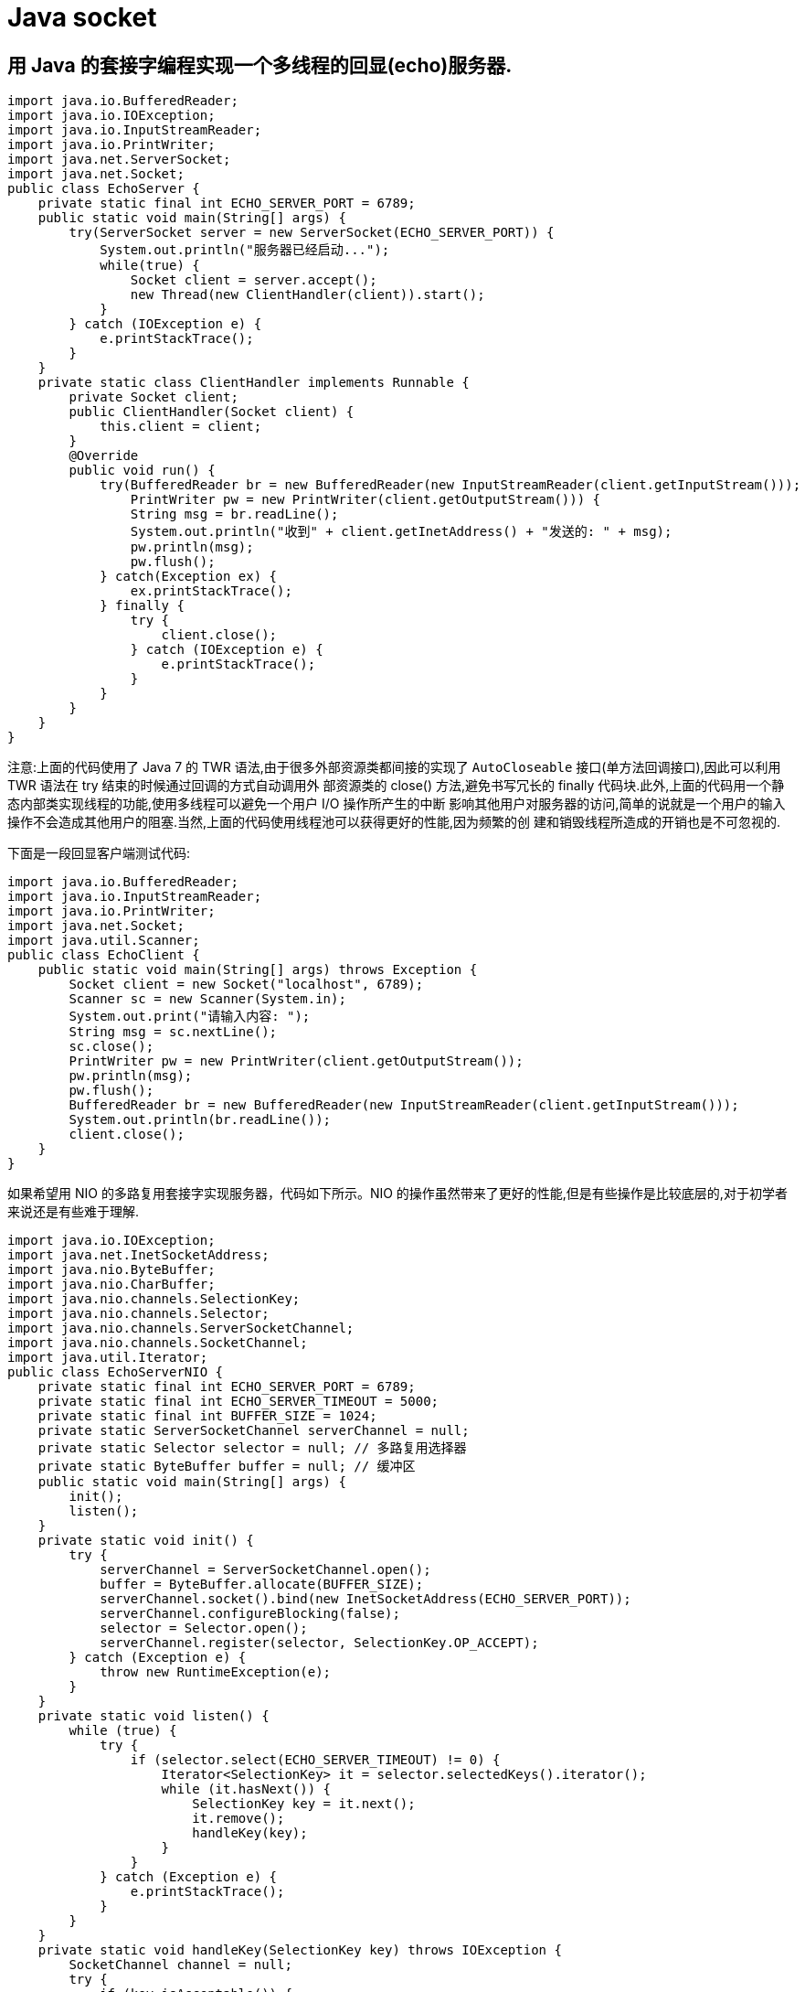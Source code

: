 [[java-socket]]
= Java socket

[[java-socket-1]]
== 用 Java 的套接字编程实现一个多线程的回显(echo)服务器.

[source,java]
----
import java.io.BufferedReader;
import java.io.IOException;
import java.io.InputStreamReader;
import java.io.PrintWriter;
import java.net.ServerSocket;
import java.net.Socket;
public class EchoServer {
    private static final int ECHO_SERVER_PORT = 6789;
    public static void main(String[] args) {
        try(ServerSocket server = new ServerSocket(ECHO_SERVER_PORT)) {
            System.out.println("服务器已经启动...");
            while(true) {
                Socket client = server.accept();
                new Thread(new ClientHandler(client)).start();
            }
        } catch (IOException e) {
            e.printStackTrace();
        }
    }
    private static class ClientHandler implements Runnable {
        private Socket client;
        public ClientHandler(Socket client) {
            this.client = client;
        }
        @Override
        public void run() {
            try(BufferedReader br = new BufferedReader(new InputStreamReader(client.getInputStream()));
                PrintWriter pw = new PrintWriter(client.getOutputStream())) {
                String msg = br.readLine();
                System.out.println("收到" + client.getInetAddress() + "发送的: " + msg);
                pw.println(msg);
                pw.flush();
            } catch(Exception ex) {
                ex.printStackTrace();
            } finally {
                try {
                    client.close();
                } catch (IOException e) {
                    e.printStackTrace();
                }
            }
        }
    }
}
----

注意:上面的代码使用了 Java 7 的 TWR 语法,由于很多外部资源类都间接的实现了 `AutoCloseable` 接口(单方法回调接口),因此可以利用 TWR 语法在 try 结束的时候通过回调的方式自动调用外
部资源类的 close() 方法,避免书写冗长的 finally 代码块.此外,上面的代码用一个静态内部类实现线程的功能,使用多线程可以避免一个用户 I/O 操作所产生的中断
影响其他用户对服务器的访问,简单的说就是一个用户的输入操作不会造成其他用户的阻塞.当然,上面的代码使用线程池可以获得更好的性能,因为频繁的创
建和销毁线程所造成的开销也是不可忽视的.

下面是一段回显客户端测试代码:

[source,java]
----
import java.io.BufferedReader;
import java.io.InputStreamReader;
import java.io.PrintWriter;
import java.net.Socket;
import java.util.Scanner;
public class EchoClient {
    public static void main(String[] args) throws Exception {
        Socket client = new Socket("localhost", 6789);
        Scanner sc = new Scanner(System.in);
        System.out.print("请输入内容: ");
        String msg = sc.nextLine();
        sc.close();
        PrintWriter pw = new PrintWriter(client.getOutputStream());
        pw.println(msg);
        pw.flush();
        BufferedReader br = new BufferedReader(new InputStreamReader(client.getInputStream()));
        System.out.println(br.readLine());
        client.close();
    }
}
----

如果希望用 NIO 的多路复用套接字实现服务器，代码如下所示。NIO 的操作虽然带来了更好的性能,但是有些操作是比较底层的,对于初学者来说还是有些难于理解.

[source,java]
----
import java.io.IOException;
import java.net.InetSocketAddress;
import java.nio.ByteBuffer;
import java.nio.CharBuffer;
import java.nio.channels.SelectionKey;
import java.nio.channels.Selector;
import java.nio.channels.ServerSocketChannel;
import java.nio.channels.SocketChannel;
import java.util.Iterator;
public class EchoServerNIO {
    private static final int ECHO_SERVER_PORT = 6789;
    private static final int ECHO_SERVER_TIMEOUT = 5000;
    private static final int BUFFER_SIZE = 1024;
    private static ServerSocketChannel serverChannel = null;
    private static Selector selector = null; // 多路复用选择器
    private static ByteBuffer buffer = null; // 缓冲区
    public static void main(String[] args) {
        init();
        listen();
    }
    private static void init() {
        try {
            serverChannel = ServerSocketChannel.open();
            buffer = ByteBuffer.allocate(BUFFER_SIZE);
            serverChannel.socket().bind(new InetSocketAddress(ECHO_SERVER_PORT));
            serverChannel.configureBlocking(false);
            selector = Selector.open();
            serverChannel.register(selector, SelectionKey.OP_ACCEPT);
        } catch (Exception e) {
            throw new RuntimeException(e);
        }
    }
    private static void listen() {
        while (true) {
            try {
                if (selector.select(ECHO_SERVER_TIMEOUT) != 0) {
                    Iterator<SelectionKey> it = selector.selectedKeys().iterator();
                    while (it.hasNext()) {
                        SelectionKey key = it.next();
                        it.remove();
                        handleKey(key);
                    }
                }
            } catch (Exception e) {
                e.printStackTrace();
            }
        }
    }
    private static void handleKey(SelectionKey key) throws IOException {
        SocketChannel channel = null;
        try {
            if (key.isAcceptable()) {
                ServerSocketChannel serverChannel = (ServerSocketChannel) key.channel();
                channel = serverChannel.accept();
                channel.configureBlocking(false);
                channel.register(selector, SelectionKey.OP_READ);
            } else if (key.isReadable()) {
                channel = (SocketChannel) key.channel();
                buffer.clear();
                if (channel.read(buffer) > 0) {
                    buffer.flip();
                    CharBuffer charBuffer = CharsetHelper.decode(buffer);
                    String msg = charBuffer.toString();
                    System.out.println("收到" + channel.getRemoteAddress() + "的消息:" + msg);
                    channel.write(CharsetHelper.encode(CharBuffer.wrap(msg)));
                } else {
                    channel.close();
                }
            }
        } catch (Exception e) {
            e.printStackTrace();
            if (channel != null) {
                channel.close();
            }
        }
    }
}


import java.nio.ByteBuffer;
import java.nio.CharBuffer;
import java.nio.charset.CharacterCodingException;
import java.nio.charset.Charset;
import java.nio.charset.CharsetDecoder;
import java.nio.charset.CharsetEncoder;
public final class CharsetHelper {
    private static final String UTF_8 = "UTF-8";
    private static CharsetEncoder encoder = Charset.forName(UTF_8).newEncoder();
    private static CharsetDecoder decoder = Charset.forName(UTF_8).newDecoder();
    private CharsetHelper() {
    }
    public static ByteBuffer encode(CharBuffer in) throws CharacterCodingException{
        return encoder.encode(in);
    }
    public static CharBuffer decode(ByteBuffer in) throws CharacterCodingException{
        return decoder.decode(in);
    }
}
----